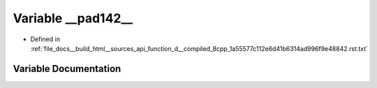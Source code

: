 .. _exhale_variable_function__d____compiled__8cpp__1a55577c112e6d41b6314ad996f9e48842_8rst_8txt_1a96ef645dde6e1830b42cc0f8d40166f8:

Variable __pad142__
===================

- Defined in :ref:`file_docs__build_html__sources_api_function_d__compiled_8cpp_1a55577c112e6d41b6314ad996f9e48842.rst.txt`


Variable Documentation
----------------------


.. doxygenvariable:: __pad142__
